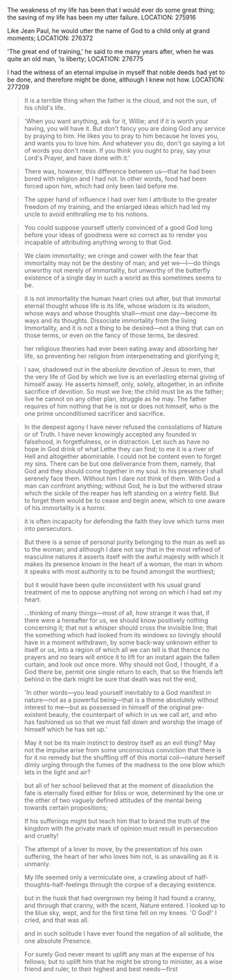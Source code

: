 The weakness of my life has been that I would ever do some great
thing; the saving of my life has been my utter failure.  LOCATION:
275916

Like Jean Paul, he would utter the name of God to a child only at grand moments;
LOCATION: 276372

'The great end of training,' he said to me many years after, when he
was quite an old man, 'is liberty; LOCATION: 276775

I had the witness of an eternal impulse in myself that noble deeds had
yet to be done, and therefore might be done, although I knew not how.
LOCATION: 277209


#+BEGIN_QUOTE
It is a terrible thing when the father is the cloud, and not the sun, of his child's life.
#+END_QUOTE

#+BEGIN_QUOTE
'When you want anything, ask for it, Willie; and if it is worth your having, you will have it. But don't fancy you are doing God any service by praying to him. He likes you to pray to him because he loves you, and wants you to love him. And whatever you do, don't go saying a lot of words you don't mean. If you think you ought to pray, say your Lord's Prayer, and have done with it.'
#+END_QUOTE

#+BEGIN_QUOTE
There was, however, this difference between us—that he had been bored with religion and I had not. In other words, food had been forced upon him, which had only been laid before me.
#+END_QUOTE

#+BEGIN_QUOTE
The upper hand of influence I had over him I attribute to the greater freedom of my training, and the enlarged ideas which had led my uncle to avoid enthralling me to his notions.
#+END_QUOTE

#+BEGIN_QUOTE
You could suppose yourself utterly convinced of a good God long before your ideas of goodness were so correct as to render you incapable of attributing anything wrong to that God.
#+END_QUOTE


#+BEGIN_QUOTE
We claim immortality; we cringe and cower with the fear that immortality may not be the destiny of man; and yet we—I—do things unworthy not merely of immortality, but unworthy of the butterfly existence of a single day in such a world as this sometimes seems to be.
#+END_QUOTE

#+BEGIN_QUOTE
it is not immortality the human heart cries out after, but that immortal eternal thought whose life is its life, whose wisdom is its wisdom, whose ways and whose thoughts shall—must one day—become its ways and its thoughts. Dissociate immortality from the living Immortality, and it is not a thing to be desired—not a thing that can on those terms, or even on the fancy of those terms, be desired.
#+END_QUOTE

#+BEGIN_QUOTE
her religious theories had ever been eating away and absorbing her life, so preventing her religion from interpenetrating and glorifying it;
#+END_QUOTE

#+BEGIN_QUOTE
I saw, shadowed out in the absolute devotion of Jesus to men, that the very life of God by which we live is an everlasting eternal giving
 of himself away. He asserts himself, only, solely, altogether, in an infinite sacrifice of devotion. So must we live; the child must be as the father; live he cannot on any other plan, struggle as he may. The father requires of him nothing that he is not or does not himself, who is the one prime unconditioned sacrificer and sacrifice.
#+END_QUOTE

#+BEGIN_QUOTE
In the deepest agony I have never refused the consolations of Nature
or of Truth. I have never knowingly accepted any founded in falsehood,
in forgetfulness, or in distraction.  Let such as have no hope in God
drink of what Lethe they can find; to me it is a river of Hell and
altogether abominable.  I could not be content even to forget my sins. There can be but one deliverance from them, namely, that God and they should come together in my soul. In his presence I shall serenely face them. Without him I dare not think of them. With God a man can confront anything; without God, he is but the withered straw which the sickle of the reaper has left standing on a wintry field. But to forget them would be to cease and begin anew, which to one aware of his immortality is a horror.
#+END_QUOTE


#+BEGIN_QUOTE
it is often incapacity for defending the faith they love which turns men into persecutors.
#+END_QUOTE

#+BEGIN_QUOTE
But there is a sense of personal purity belonging to the man as well as to the woman; and although I dare not say that in the most refined of masculine natures it asserts itself with the awful majesty with which it makes its presence known in the heart of a woman, the man in whom it speaks with most authority is to be found amongst the worthiest;
#+END_QUOTE

#+BEGIN_QUOTE
but it would have been quite inconsistent with his usual grand treatment of me to oppose anything not wrong on which I had set my heart.
#+END_QUOTE

#+BEGIN_QUOTE
...thinking of many things—most of all, how strange it was that, if there were a hereafter for us, we should know positively nothing concerning it; that not a whisper should cross the invisible line; that the something which had looked from its windows so lovingly should have in a moment withdrawn, by some back-way unknown either to itself or us, into a region of which all we can tell is that thence no prayers and no tears will entice it to lift for an instant again the fallen curtain, and look out once more. Why should not God, I thought, if a God there be, permit one single return to each, that so the friends left behind in the dark might be sure that death was not the end,
#+END_QUOTE


#+BEGIN_QUOTE
'In other words—you lead yourself inevitably to a God manifest in nature—not as a powerful being—that is a theme absolutely without interest to me—but as possessed in himself of the original pre-existent beauty, the counterpart of which in us we call art, and who has fashioned us so that we must fall down and worship the image of himself which he has set up.'
#+END_QUOTE

#+BEGIN_QUOTE
May it not be its main instinct to destroy itself as an evil thing? May not the impulse arise from some unconscious conviction that there is for it no remedy but the shuffling off of this mortal coil—nature herself dimly urging through the fumes of the madness to the one blow which lets in the light and air?
#+END_QUOTE

#+BEGIN_QUOTE
but all of her school believed that at the moment of dissolution the fate is eternally fixed either for bliss or woe, determined by the one or the other of two vaguely defined attitudes of the mental being towards certain propositions;
#+END_QUOTE

#+BEGIN_QUOTE
If his sufferings might but teach him that to brand the truth of the kingdom with the private mark of opinion must result in persecution and cruelty!
#+END_QUOTE

#+BEGIN_QUOTE
The attempt of a lover to move, by the presentation of his own suffering, the heart of her who loves him not, is as unavailing as it is unmanly.
#+END_QUOTE

#+BEGIN_QUOTE
My life seemed only a vermiculate one, a crawling about of half-thoughts-half-feelings through the corpse of a decaying existence.
#+END_QUOTE

#+BEGIN_QUOTE
but in the husk that had overgrown my being it had found a cranny, and through that cranny, with the scent, Nature entered. I looked up to the blue sky, wept, and for the first time fell on my knees. 'O God!' I cried, and that was all.
#+END_QUOTE

#+BEGIN_QUOTE
and in such solitude I have ever found the negation of all solitude, the one absolute Presence.
#+END_QUOTE

#+BEGIN_QUOTE
For surely God never meant to uplift any man at the expense of his fellows; but to uplift him that he might be strong to minister, as a wise friend and ruler, to their highest and best needs—first
#+END_QUOTE
